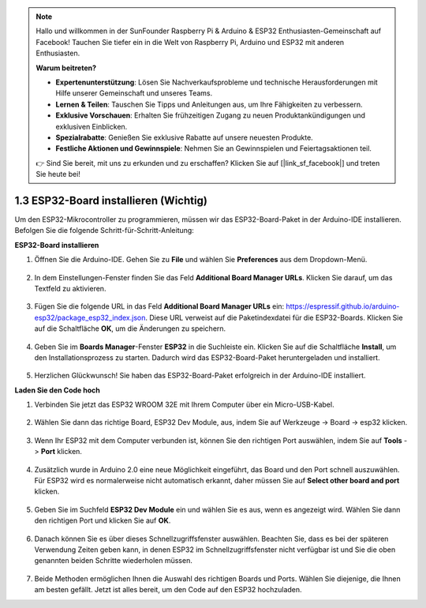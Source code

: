 .. note::

    Hallo und willkommen in der SunFounder Raspberry Pi & Arduino & ESP32 Enthusiasten-Gemeinschaft auf Facebook! Tauchen Sie tiefer ein in die Welt von Raspberry Pi, Arduino und ESP32 mit anderen Enthusiasten.

    **Warum beitreten?**

    - **Expertenunterstützung**: Lösen Sie Nachverkaufsprobleme und technische Herausforderungen mit Hilfe unserer Gemeinschaft und unseres Teams.
    - **Lernen & Teilen**: Tauschen Sie Tipps und Anleitungen aus, um Ihre Fähigkeiten zu verbessern.
    - **Exklusive Vorschauen**: Erhalten Sie frühzeitigen Zugang zu neuen Produktankündigungen und exklusiven Einblicken.
    - **Spezialrabatte**: Genießen Sie exklusive Rabatte auf unsere neuesten Produkte.
    - **Festliche Aktionen und Gewinnspiele**: Nehmen Sie an Gewinnspielen und Feiertagsaktionen teil.

    👉 Sind Sie bereit, mit uns zu erkunden und zu erschaffen? Klicken Sie auf [|link_sf_facebook|] und treten Sie heute bei!

1.3 ESP32-Board installieren (Wichtig)
===========================================

Um den ESP32-Mikrocontroller zu programmieren, müssen wir das ESP32-Board-Paket in der Arduino-IDE installieren. Befolgen Sie die folgende Schritt-für-Schritt-Anleitung:

**ESP32-Board installieren**

#. Öffnen Sie die Arduino-IDE. Gehen Sie zu **File** und wählen Sie **Preferences** aus dem Dropdown-Menü.

    .. image:: img/install_esp321.png

#. In dem Einstellungen-Fenster finden Sie das Feld **Additional Board Manager URLs**. Klicken Sie darauf, um das Textfeld zu aktivieren.

    .. image:: img/install_esp322.png

#. Fügen Sie die folgende URL in das Feld **Additional Board Manager URLs** ein: https://espressif.github.io/arduino-esp32/package_esp32_index.json. Diese URL verweist auf die Paketindexdatei für die ESP32-Boards. Klicken Sie auf die Schaltfläche **OK**, um die Änderungen zu speichern.

    .. image:: img/install_esp323.png

#. Geben Sie im **Boards Manager**-Fenster **ESP32** in die Suchleiste ein. Klicken Sie auf die Schaltfläche **Install**, um den Installationsprozess zu starten. Dadurch wird das ESP32-Board-Paket heruntergeladen und installiert.

    .. image:: img/install_esp324.png

#. Herzlichen Glückwunsch! Sie haben das ESP32-Board-Paket erfolgreich in der Arduino-IDE installiert. 


**Laden Sie den Code hoch**

#. Verbinden Sie jetzt das ESP32 WROOM 32E mit Ihrem Computer über ein Micro-USB-Kabel.

    .. image:: ../../img/plugin_esp32.png
        :width: 600
        :align: center

#. Wählen Sie dann das richtige Board, ESP32 Dev Module, aus, indem Sie auf Werkzeuge -> Board -> esp32 klicken.

    .. image:: img/install_esp325.png

#. Wenn Ihr ESP32 mit dem Computer verbunden ist, können Sie den richtigen Port auswählen, indem Sie auf **Tools** -> **Port** klicken.

    .. image:: img/install_esp326.png

#. Zusätzlich wurde in Arduino 2.0 eine neue Möglichkeit eingeführt, das Board und den Port schnell auszuwählen. Für ESP32 wird es normalerweise nicht automatisch erkannt, daher müssen Sie auf **Select other board and port** klicken.

    .. image:: img/install_esp327.png

#. Geben Sie im Suchfeld **ESP32 Dev Module** ein und wählen Sie es aus, wenn es angezeigt wird. Wählen Sie dann den richtigen Port und klicken Sie auf **OK**.

    .. image:: img/install_esp328.png

#. Danach können Sie es über dieses Schnellzugriffsfenster auswählen. Beachten Sie, dass es bei der späteren Verwendung Zeiten geben kann, in denen ESP32 im Schnellzugriffsfenster nicht verfügbar ist und Sie die oben genannten beiden Schritte wiederholen müssen.

    .. image:: img/install_esp329.png

#. Beide Methoden ermöglichen Ihnen die Auswahl des richtigen Boards und Ports. Wählen Sie diejenige, die Ihnen am besten gefällt. Jetzt ist alles bereit, um den Code auf den ESP32 hochzuladen.